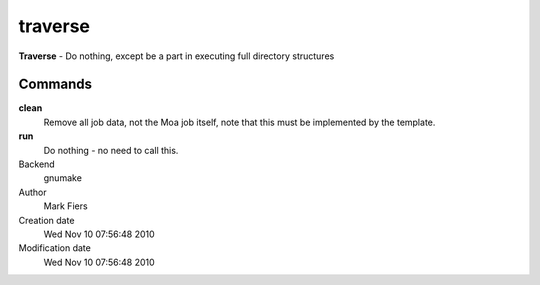 traverse
------------------------------------------------

**Traverse** - Do nothing, except be a part in executing full directory structures

Commands
~~~~~~~~

**clean**
  Remove all job data, not the Moa job itself, note that this must be implemented by the template.

**run**
  Do nothing - no need to call this.



Backend 
  gnumake
Author
  Mark Fiers
Creation date
  Wed Nov 10 07:56:48 2010
Modification date
  Wed Nov 10 07:56:48 2010




